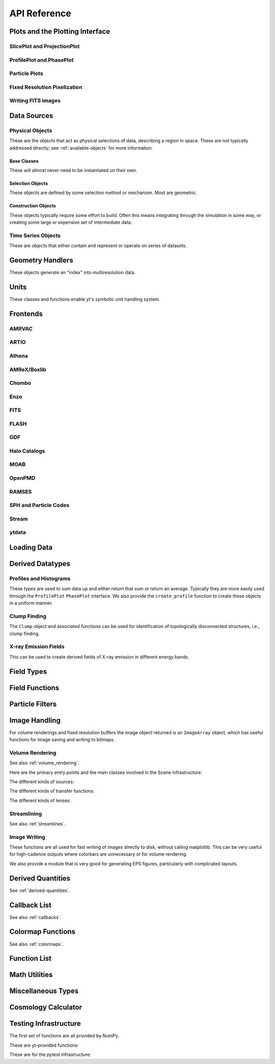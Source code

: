 .. _api-reference:

API Reference
=============

Plots and the Plotting Interface
--------------------------------

SlicePlot and ProjectionPlot
^^^^^^^^^^^^^^^^^^^^^^^^^^^^

.. autosummary::

   ~yt.visualization.plot_window.SlicePlot
   ~yt.visualization.plot_window.AxisAlignedSlicePlot
   ~yt.visualization.plot_window.OffAxisSlicePlot
   ~yt.visualization.plot_window.ProjectionPlot
   ~yt.visualization.plot_window.OffAxisProjectionPlot
   ~yt.visualization.plot_window.WindowPlotMPL
   ~yt.visualization.plot_window.PlotWindow
   ~yt.visualization.plot_window.plot_2d

ProfilePlot and PhasePlot
^^^^^^^^^^^^^^^^^^^^^^^^^

.. autosummary::

   ~yt.visualization.profile_plotter.ProfilePlot
   ~yt.visualization.profile_plotter.PhasePlot
   ~yt.visualization.profile_plotter.PhasePlotMPL

Particle Plots
^^^^^^^^^^^^^^

.. autosummary::

   ~yt.visualization.particle_plots.ParticleProjectionPlot
   ~yt.visualization.particle_plots.ParticlePhasePlot
   ~yt.visualization.particle_plots.ParticlePlot

Fixed Resolution Pixelization
^^^^^^^^^^^^^^^^^^^^^^^^^^^^^

.. autosummary::

   ~yt.visualization.fixed_resolution.FixedResolutionBuffer
   ~yt.visualization.fixed_resolution.ParticleImageBuffer
   ~yt.visualization.fixed_resolution.CylindricalFixedResolutionBuffer
   ~yt.visualization.fixed_resolution.OffAxisProjectionFixedResolutionBuffer

Writing FITS images
^^^^^^^^^^^^^^^^^^^

.. autosummary::

   ~yt.visualization.fits_image.FITSImageData
   ~yt.visualization.fits_image.FITSSlice
   ~yt.visualization.fits_image.FITSProjection
   ~yt.visualization.fits_image.FITSOffAxisSlice
   ~yt.visualization.fits_image.FITSOffAxisProjection

Data Sources
------------

.. _physical-object-api:

Physical Objects
^^^^^^^^^^^^^^^^

These are the objects that act as physical selections of data, describing a
region in space.  These are not typically addressed directly; see
:ref:`available-objects` for more information.

Base Classes
++++++++++++

These will almost never need to be instantiated on their own.

.. autosummary::

   ~yt.data_objects.data_containers.YTDataContainer
   ~yt.data_objects.data_containers.YTSelectionContainer
   ~yt.data_objects.data_containers.YTSelectionContainer0D
   ~yt.data_objects.data_containers.YTSelectionContainer1D
   ~yt.data_objects.data_containers.YTSelectionContainer2D
   ~yt.data_objects.data_containers.YTSelectionContainer3D

Selection Objects
+++++++++++++++++

These objects are defined by some selection method or mechanism.  Most are
geometric.

.. autosummary::

   ~yt.data_objects.selection_data_containers.YTPoint
   ~yt.data_objects.selection_data_containers.YTOrthoRay
   ~yt.data_objects.selection_data_containers.YTRay
   ~yt.data_objects.selection_data_containers.YTSlice
   ~yt.data_objects.selection_data_containers.YTCuttingPlane
   ~yt.data_objects.selection_data_containers.YTDisk
   ~yt.data_objects.selection_data_containers.YTRegion
   ~yt.data_objects.selection_data_containers.YTDataCollection
   ~yt.data_objects.selection_data_containers.YTSphere
   ~yt.data_objects.selection_data_containers.YTEllipsoid
   ~yt.data_objects.selection_data_containers.YTCutRegion
   ~yt.data_objects.grid_patch.AMRGridPatch

Construction Objects
++++++++++++++++++++

These objects typically require some effort to build.  Often this means
integrating through the simulation in some way, or creating some large or
expensive set of intermediate data.

.. autosummary::

   ~yt.data_objects.construction_data_containers.YTStreamline
   ~yt.data_objects.construction_data_containers.YTQuadTreeProj
   ~yt.data_objects.construction_data_containers.YTCoveringGrid
   ~yt.data_objects.construction_data_containers.YTArbitraryGrid
   ~yt.data_objects.construction_data_containers.YTSmoothedCoveringGrid
   ~yt.data_objects.construction_data_containers.YTSurface

Time Series Objects
^^^^^^^^^^^^^^^^^^^

These are objects that either contain and represent or operate on series of
datasets.

.. autosummary::

   ~yt.data_objects.time_series.DatasetSeries
   ~yt.data_objects.time_series.DatasetSeriesObject
   ~yt.data_objects.time_series.TimeSeriesQuantitiesContainer
   ~yt.data_objects.time_series.AnalysisTaskProxy
   ~yt.data_objects.particle_trajectories.ParticleTrajectories

Geometry Handlers
-----------------

These objects generate an "index" into multiresolution data.

.. autosummary::

   ~yt.geometry.geometry_handler.Index
   ~yt.geometry.grid_geometry_handler.GridIndex
   ~yt.geometry.oct_geometry_handler.OctreeIndex
   ~yt.geometry.particle_geometry_handler.ParticleIndex
   ~yt.geometry.unstructured_mesh_handler.UnstructuredIndex

Units
-----

These classes and functions enable yt's symbolic unit handling system.

.. autosummary::

   yt.data_objects.static_output.Dataset.arr
   yt.data_objects.static_output.Dataset.quan
   ~yt.units.unit_object.define_unit
   ~yt.units.unit_object.Unit
   ~yt.units.unit_registry.UnitRegistry
   ~yt.units.unit_systems.UnitSystem
   ~yt.units.yt_array.YTArray
   ~yt.units.yt_array.YTQuantity
   ~yt.units.yt_array.uconcatenate
   ~yt.units.yt_array.uintersect1d
   ~yt.units.yt_array.uunion1d
   ~yt.units.yt_array.unorm
   ~yt.units.yt_array.udot
   ~yt.units.yt_array.uvstack
   ~yt.units.yt_array.uhstack
   ~yt.units.yt_array.ustack
   ~yt.units.yt_array.display_ytarray

Frontends
---------

.. autosummary::

AMRVAC
^^^^^^

.. autosummary::

   ~yt.frontends.amrvac.data_structures.AMRVACGrid
   ~yt.frontends.amrvac.data_structures.AMRVACHierarchy
   ~yt.frontends.amrvac.data_structures.AMRVACDataset
   ~yt.frontends.amrvac.fields.AMRVACFieldInfo
   ~yt.frontends.amrvac.io.AMRVACIOHandler
   ~yt.frontends.amrvac.io.read_amrvac_namelist

ARTIO
^^^^^

.. autosummary::

   ~yt.frontends.artio.data_structures.ARTIOIndex
   ~yt.frontends.artio.data_structures.ARTIOOctreeSubset
   ~yt.frontends.artio.data_structures.ARTIORootMeshSubset
   ~yt.frontends.artio.data_structures.ARTIODataset
   ~yt.frontends.artio.definitions.ARTIOconstants
   ~yt.frontends.artio.fields.ARTIOFieldInfo
   ~yt.frontends.artio.io.IOHandlerARTIO


Athena
^^^^^^

.. autosummary::

   ~yt.frontends.athena.data_structures.AthenaGrid
   ~yt.frontends.athena.data_structures.AthenaHierarchy
   ~yt.frontends.athena.data_structures.AthenaDataset
   ~yt.frontends.athena.fields.AthenaFieldInfo
   ~yt.frontends.athena.io.IOHandlerAthena

AMReX/Boxlib
^^^^^^^^^^^^

.. autosummary::

   ~yt.frontends.boxlib.data_structures.BoxlibGrid
   ~yt.frontends.boxlib.data_structures.BoxlibHierarchy
   ~yt.frontends.boxlib.data_structures.BoxlibDataset
   ~yt.frontends.boxlib.data_structures.CastroDataset
   ~yt.frontends.boxlib.data_structures.MaestroDataset
   ~yt.frontends.boxlib.data_structures.NyxHierarchy
   ~yt.frontends.boxlib.data_structures.NyxDataset
   ~yt.frontends.boxlib.data_structures.OrionHierarchy
   ~yt.frontends.boxlib.data_structures.OrionDataset
   ~yt.frontends.boxlib.fields.BoxlibFieldInfo
   ~yt.frontends.boxlib.io.IOHandlerBoxlib
   ~yt.frontends.boxlib.io.IOHandlerOrion

Chombo
^^^^^^

.. autosummary::

   ~yt.frontends.chombo.data_structures.ChomboGrid
   ~yt.frontends.chombo.data_structures.ChomboHierarchy
   ~yt.frontends.chombo.data_structures.ChomboDataset
   ~yt.frontends.chombo.data_structures.Orion2Hierarchy
   ~yt.frontends.chombo.data_structures.Orion2Dataset
   ~yt.frontends.chombo.io.IOHandlerChomboHDF5
   ~yt.frontends.chombo.io.IOHandlerOrion2HDF5

Enzo
^^^^

.. autosummary::

   ~yt.frontends.enzo.answer_testing_support.ShockTubeTest
   ~yt.frontends.enzo.data_structures.EnzoGrid
   ~yt.frontends.enzo.data_structures.EnzoGridGZ
   ~yt.frontends.enzo.data_structures.EnzoGridInMemory
   ~yt.frontends.enzo.data_structures.EnzoHierarchy1D
   ~yt.frontends.enzo.data_structures.EnzoHierarchy2D
   ~yt.frontends.enzo.data_structures.EnzoHierarchy
   ~yt.frontends.enzo.data_structures.EnzoHierarchyInMemory
   ~yt.frontends.enzo.data_structures.EnzoDatasetInMemory
   ~yt.frontends.enzo.data_structures.EnzoDataset
   ~yt.frontends.enzo.fields.EnzoFieldInfo
   ~yt.frontends.enzo.io.IOHandlerInMemory
   ~yt.frontends.enzo.io.IOHandlerPacked1D
   ~yt.frontends.enzo.io.IOHandlerPacked2D
   ~yt.frontends.enzo.io.IOHandlerPackedHDF5
   ~yt.frontends.enzo.io.IOHandlerPackedHDF5GhostZones
   ~yt.frontends.enzo.simulation_handling.EnzoCosmology
   ~yt.frontends.enzo.simulation_handling.EnzoSimulation

FITS
^^^^

.. autosummary::

   ~yt.frontends.fits.data_structures.FITSGrid
   ~yt.frontends.fits.data_structures.FITSHierarchy
   ~yt.frontends.fits.data_structures.FITSDataset
   ~yt.frontends.fits.fields.FITSFieldInfo
   ~yt.frontends.fits.io.IOHandlerFITS

FLASH
^^^^^

.. autosummary::

   ~yt.frontends.flash.data_structures.FLASHGrid
   ~yt.frontends.flash.data_structures.FLASHHierarchy
   ~yt.frontends.flash.data_structures.FLASHDataset
   ~yt.frontends.flash.fields.FLASHFieldInfo
   ~yt.frontends.flash.io.IOHandlerFLASH

GDF
^^^

.. autosummary::

   ~yt.frontends.gdf.data_structures.GDFGrid
   ~yt.frontends.gdf.data_structures.GDFHierarchy
   ~yt.frontends.gdf.data_structures.GDFDataset
   ~yt.frontends.gdf.io.IOHandlerGDFHDF5

Halo Catalogs
^^^^^^^^^^^^^

.. autosummary::

   ~yt.frontends.ahf.data_structures.AHFHalosDataset
   ~yt.frontends.ahf.fields.AHFHalosFieldInfo
   ~yt.frontends.ahf.io.IOHandlerAHFHalos
   ~yt.frontends.gadget_fof.data_structures.GadgetFOFDataset
   ~yt.frontends.gadget_fof.data_structures.GadgetFOFHDF5File
   ~yt.frontends.gadget_fof.data_structures.GadgetFOFHaloDataset
   ~yt.frontends.gadget_fof.io.IOHandlerGadgetFOFHDF5
   ~yt.frontends.gadget_fof.io.IOHandlerGadgetFOFHaloHDF5
   ~yt.frontends.gadget_fof.fields.GadgetFOFFieldInfo
   ~yt.frontends.gadget_fof.fields.GadgetFOFHaloFieldInfo
   ~yt.frontends.halo_catalog.data_structures.YTHaloCatalogFile
   ~yt.frontends.halo_catalog.data_structures.YTHaloCatalogDataset
   ~yt.frontends.halo_catalog.fields.YTHaloCatalogFieldInfo
   ~yt.frontends.halo_catalog.io.IOHandlerYTHaloCatalog
   ~yt.frontends.owls_subfind.data_structures.OWLSSubfindParticleIndex
   ~yt.frontends.owls_subfind.data_structures.OWLSSubfindHDF5File
   ~yt.frontends.owls_subfind.data_structures.OWLSSubfindDataset
   ~yt.frontends.owls_subfind.fields.OWLSSubfindFieldInfo
   ~yt.frontends.owls_subfind.io.IOHandlerOWLSSubfindHDF5
   ~yt.frontends.rockstar.data_structures.RockstarBinaryFile
   ~yt.frontends.rockstar.data_structures.RockstarDataset
   ~yt.frontends.rockstar.fields.RockstarFieldInfo
   ~yt.frontends.rockstar.io.IOHandlerRockstarBinary

MOAB
^^^^

.. autosummary::

   ~yt.frontends.moab.data_structures.MoabHex8Hierarchy
   ~yt.frontends.moab.data_structures.MoabHex8Mesh
   ~yt.frontends.moab.data_structures.MoabHex8Dataset
   ~yt.frontends.moab.data_structures.PyneHex8Mesh
   ~yt.frontends.moab.data_structures.PyneMeshHex8Hierarchy
   ~yt.frontends.moab.data_structures.PyneMoabHex8Dataset
   ~yt.frontends.moab.io.IOHandlerMoabH5MHex8
   ~yt.frontends.moab.io.IOHandlerMoabPyneHex8

OpenPMD
^^^^^^^

.. autosummary::

   ~yt.frontends.open_pmd.data_structures.OpenPMDGrid
   ~yt.frontends.open_pmd.data_structures.OpenPMDHierarchy
   ~yt.frontends.open_pmd.data_structures.OpenPMDDataset
   ~yt.frontends.open_pmd.fields.OpenPMDFieldInfo
   ~yt.frontends.open_pmd.io.IOHandlerOpenPMDHDF5
   ~yt.frontends.open_pmd.misc.parse_unit_dimension
   ~yt.frontends.open_pmd.misc.is_const_component
   ~yt.frontends.open_pmd.misc.get_component

RAMSES
^^^^^^

.. autosummary::

   ~yt.frontends.ramses.data_structures.RAMSESDomainFile
   ~yt.frontends.ramses.data_structures.RAMSESDomainSubset
   ~yt.frontends.ramses.data_structures.RAMSESIndex
   ~yt.frontends.ramses.data_structures.RAMSESDataset
   ~yt.frontends.ramses.fields.RAMSESFieldInfo
   ~yt.frontends.ramses.io.IOHandlerRAMSES

SPH and Particle Codes
^^^^^^^^^^^^^^^^^^^^^^

.. autosummary::

   ~yt.frontends.gadget.data_structures.GadgetBinaryFile
   ~yt.frontends.gadget.data_structures.GadgetHDF5Dataset
   ~yt.frontends.gadget.data_structures.GadgetDataset
   ~yt.frontends.http_stream.data_structures.HTTPParticleFile
   ~yt.frontends.http_stream.data_structures.HTTPStreamDataset
   ~yt.frontends.owls.data_structures.OWLSDataset
   ~yt.frontends.sph.data_structures.ParticleDataset
   ~yt.frontends.tipsy.data_structures.TipsyFile
   ~yt.frontends.tipsy.data_structures.TipsyDataset
   ~yt.frontends.sph.fields.SPHFieldInfo
   ~yt.frontends.gadget.io.IOHandlerGadgetBinary
   ~yt.frontends.gadget.io.IOHandlerGadgetHDF5
   ~yt.frontends.http_stream.io.IOHandlerHTTPStream
   ~yt.frontends.owls.io.IOHandlerOWLS
   ~yt.frontends.tipsy.io.IOHandlerTipsyBinary

Stream
^^^^^^

.. autosummary::

   ~yt.frontends.stream.data_structures.StreamDictFieldHandler
   ~yt.frontends.stream.data_structures.StreamGrid
   ~yt.frontends.stream.data_structures.StreamHandler
   ~yt.frontends.stream.data_structures.StreamHexahedralHierarchy
   ~yt.frontends.stream.data_structures.StreamHexahedralMesh
   ~yt.frontends.stream.data_structures.StreamHexahedralDataset
   ~yt.frontends.stream.data_structures.StreamHierarchy
   ~yt.frontends.stream.data_structures.StreamOctreeHandler
   ~yt.frontends.stream.data_structures.StreamOctreeDataset
   ~yt.frontends.stream.data_structures.StreamOctreeSubset
   ~yt.frontends.stream.data_structures.StreamParticleFile
   ~yt.frontends.stream.data_structures.StreamParticleIndex
   ~yt.frontends.stream.data_structures.StreamParticlesDataset
   ~yt.frontends.stream.data_structures.StreamDataset
   ~yt.frontends.stream.fields.StreamFieldInfo
   ~yt.frontends.stream.io.IOHandlerStream
   ~yt.frontends.stream.io.IOHandlerStreamHexahedral
   ~yt.frontends.stream.io.IOHandlerStreamOctree
   ~yt.frontends.stream.io.StreamParticleIOHandler

ytdata
^^^^^^

.. autosummary::

   ~yt.frontends.ytdata.data_structures.YTDataContainerDataset
   ~yt.frontends.ytdata.data_structures.YTSpatialPlotDataset
   ~yt.frontends.ytdata.data_structures.YTGridDataset
   ~yt.frontends.ytdata.data_structures.YTGridHierarchy
   ~yt.frontends.ytdata.data_structures.YTGrid
   ~yt.frontends.ytdata.data_structures.YTNonspatialDataset
   ~yt.frontends.ytdata.data_structures.YTNonspatialHierarchy
   ~yt.frontends.ytdata.data_structures.YTNonspatialGrid
   ~yt.frontends.ytdata.data_structures.YTProfileDataset
   ~yt.frontends.ytdata.data_structures.YTClumpTreeDataset
   ~yt.frontends.ytdata.data_structures.YTClumpContainer
   ~yt.frontends.ytdata.fields.YTDataContainerFieldInfo
   ~yt.frontends.ytdata.fields.YTGridFieldInfo
   ~yt.frontends.ytdata.io.IOHandlerYTDataContainerHDF5
   ~yt.frontends.ytdata.io.IOHandlerYTGridHDF5
   ~yt.frontends.ytdata.io.IOHandlerYTSpatialPlotHDF5
   ~yt.frontends.ytdata.io.IOHandlerYTNonspatialhdf5

Loading Data
------------

.. autosummary::

   ~yt.loaders.load
   ~yt.loaders.simulation
   ~yt.loaders.load_uniform_grid
   ~yt.loaders.load_amr_grids
   ~yt.loaders.load_particles
   ~yt.loaders.load_octree
   ~yt.loaders.load_hexahedral_mesh
   ~yt.loaders.load_unstructured_mesh
   ~yt.loaders.load_sample

Derived Datatypes
-----------------

Profiles and Histograms
^^^^^^^^^^^^^^^^^^^^^^^

These types are used to sum data up and either return that sum or return an
average.  Typically they are more easily used through the ``ProfilePlot``
``PhasePlot`` interface. We also provide the ``create_profile`` function
to create these objects in a uniform manner.


.. autosummary::

   ~yt.data_objects.profiles.ProfileND
   ~yt.data_objects.profiles.Profile1D
   ~yt.data_objects.profiles.Profile2D
   ~yt.data_objects.profiles.Profile3D
   ~yt.data_objects.profiles.ParticleProfile
   ~yt.data_objects.profiles.create_profile

.. _clump_finding_ref:

Clump Finding
^^^^^^^^^^^^^

The ``Clump`` object and associated functions can be used for identification
of topologically disconnected structures, i.e., clump finding.

.. autosummary::

   ~yt.data_objects.level_sets.clump_handling.Clump
   ~yt.data_objects.level_sets.clump_handling.Clump.add_info_item
   ~yt.data_objects.level_sets.clump_handling.Clump.add_validator
   ~yt.data_objects.level_sets.clump_handling.Clump.save_as_dataset
   ~yt.data_objects.level_sets.clump_handling.find_clumps
   ~yt.data_objects.level_sets.clump_info_items.add_clump_info
   ~yt.data_objects.level_sets.clump_validators.add_validator

X-ray Emission Fields
^^^^^^^^^^^^^^^^^^^^^

This can be used to create derived fields of X-ray emission in
different energy bands.

.. autosummary::

   ~yt.fields.xray_emission_fields.XrayEmissivityIntegrator
   ~yt.fields.xray_emission_fields.add_xray_emissivity_field

Field Types
-----------

.. autosummary::

   ~yt.fields.field_info_container.FieldInfoContainer
   ~yt.fields.derived_field.DerivedField
   ~yt.fields.derived_field.ValidateDataField
   ~yt.fields.derived_field.ValidateGridType
   ~yt.fields.derived_field.ValidateParameter
   ~yt.fields.derived_field.ValidateProperty
   ~yt.fields.derived_field.ValidateSpatial

Field Functions
---------------

.. autosummary::

   ~yt.fields.field_info_container.FieldInfoContainer.add_field
   ~yt.data_objects.static_output.Dataset.add_field


Particle Filters
----------------

.. autosummary::

   ~yt.data_objects.particle_filters.add_particle_filter
   ~yt.data_objects.particle_filters.particle_filter

Image Handling
--------------

For volume renderings and fixed resolution buffers the image object returned is
an ``ImageArray`` object, which has useful functions for image saving and
writing to bitmaps.

.. autosummary::

   ~yt.data_objects.image_array.ImageArray

Volume Rendering
^^^^^^^^^^^^^^^^

See also :ref:`volume_rendering`.

Here are the primary entry points and the main classes involved in the
Scene infrastructure:

.. autosummary::

   ~yt.visualization.volume_rendering.volume_rendering.volume_render
   ~yt.visualization.volume_rendering.volume_rendering.create_scene
   ~yt.visualization.volume_rendering.off_axis_projection.off_axis_projection
   ~yt.visualization.volume_rendering.scene.Scene
   ~yt.visualization.volume_rendering.camera.Camera
   ~yt.utilities.amr_kdtree.amr_kdtree.AMRKDTree

The different kinds of sources:

.. autosummary::

   ~yt.visualization.volume_rendering.render_source.RenderSource
   ~yt.visualization.volume_rendering.render_source.VolumeSource
   ~yt.visualization.volume_rendering.render_source.PointSource
   ~yt.visualization.volume_rendering.render_source.LineSource
   ~yt.visualization.volume_rendering.render_source.BoxSource
   ~yt.visualization.volume_rendering.render_source.GridSource
   ~yt.visualization.volume_rendering.render_source.CoordinateVectorSource
   ~yt.visualization.volume_rendering.render_source.MeshSource

The different kinds of transfer functions:

.. autosummary::

   ~yt.visualization.volume_rendering.transfer_functions.TransferFunction
   ~yt.visualization.volume_rendering.transfer_functions.ColorTransferFunction
   ~yt.visualization.volume_rendering.transfer_functions.ProjectionTransferFunction
   ~yt.visualization.volume_rendering.transfer_functions.PlanckTransferFunction
   ~yt.visualization.volume_rendering.transfer_functions.MultiVariateTransferFunction
   ~yt.visualization.volume_rendering.transfer_function_helper.TransferFunctionHelper

The different kinds of lenses:

.. autosummary::

   ~yt.visualization.volume_rendering.lens.Lens
   ~yt.visualization.volume_rendering.lens.PlaneParallelLens
   ~yt.visualization.volume_rendering.lens.PerspectiveLens
   ~yt.visualization.volume_rendering.lens.StereoPerspectiveLens
   ~yt.visualization.volume_rendering.lens.FisheyeLens
   ~yt.visualization.volume_rendering.lens.SphericalLens
   ~yt.visualization.volume_rendering.lens.StereoSphericalLens

Streamlining
^^^^^^^^^^^^

See also :ref:`streamlines`.


.. autosummary::

   ~yt.visualization.streamlines.Streamlines

Image Writing
^^^^^^^^^^^^^

These functions are all used for fast writing of images directly to disk,
without calling matplotlib.  This can be very useful for high-cadence outputs
where colorbars are unnecessary or for volume rendering.


.. autosummary::

   ~yt.visualization.image_writer.multi_image_composite
   ~yt.visualization.image_writer.write_bitmap
   ~yt.visualization.image_writer.write_projection
   ~yt.visualization.image_writer.write_image
   ~yt.visualization.image_writer.map_to_colors
   ~yt.visualization.image_writer.strip_colormap_data
   ~yt.visualization.image_writer.splat_points
   ~yt.visualization.image_writer.scale_image

We also provide a module that is very good for generating EPS figures,
particularly with complicated layouts.

.. autosummary::

   ~yt.visualization.eps_writer.DualEPS
   ~yt.visualization.eps_writer.single_plot
   ~yt.visualization.eps_writer.multiplot
   ~yt.visualization.eps_writer.multiplot_yt
   ~yt.visualization.eps_writer.return_cmap
   ~yt.visualization.eps_writer.return_colormap

.. _derived-quantities-api:

Derived Quantities
------------------

See :ref:`derived-quantities`.


.. autosummary::

   ~yt.data_objects.derived_quantities.DerivedQuantity
   ~yt.data_objects.derived_quantities.DerivedQuantityCollection
   ~yt.data_objects.derived_quantities.WeightedAverageQuantity
   ~yt.data_objects.derived_quantities.AngularMomentumVector
   ~yt.data_objects.derived_quantities.BulkVelocity
   ~yt.data_objects.derived_quantities.CenterOfMass
   ~yt.data_objects.derived_quantities.Extrema
   ~yt.data_objects.derived_quantities.MaxLocation
   ~yt.data_objects.derived_quantities.MinLocation
   ~yt.data_objects.derived_quantities.SpinParameter
   ~yt.data_objects.derived_quantities.TotalMass
   ~yt.data_objects.derived_quantities.TotalQuantity
   ~yt.data_objects.derived_quantities.WeightedAverageQuantity
   ~yt.data_objects.derived_quantities.WeightedVariance

.. _callback-api:

Callback List
-------------


See also :ref:`callbacks`.

.. autosummary::

   ~yt.visualization.plot_window.PWViewerMPL.annotate_clear
   ~yt.visualization.plot_window.PWViewerMPL.clear_annotations
   ~yt.visualization.plot_modifications.ArrowCallback
   ~yt.visualization.plot_modifications.CellEdgesCallback
   ~yt.visualization.plot_modifications.ClumpContourCallback
   ~yt.visualization.plot_modifications.ContourCallback
   ~yt.visualization.plot_modifications.CuttingQuiverCallback
   ~yt.visualization.plot_modifications.GridBoundaryCallback
   ~yt.visualization.plot_modifications.HaloCatalogCallback
   ~yt.visualization.plot_modifications.ImageLineCallback
   ~yt.visualization.plot_modifications.LinePlotCallback
   ~yt.visualization.plot_modifications.MagFieldCallback
   ~yt.visualization.plot_modifications.MarkerAnnotateCallback
   ~yt.visualization.plot_modifications.ParticleCallback
   ~yt.visualization.plot_modifications.PointAnnotateCallback
   ~yt.visualization.plot_modifications.QuiverCallback
   ~yt.visualization.plot_modifications.RayCallback
   ~yt.visualization.plot_modifications.ScaleCallback
   ~yt.visualization.plot_modifications.SphereCallback
   ~yt.visualization.plot_modifications.StreamlineCallback
   ~yt.visualization.plot_modifications.TextLabelCallback
   ~yt.visualization.plot_modifications.TimestampCallback
   ~yt.visualization.plot_modifications.TitleCallback
   ~yt.visualization.plot_modifications.TriangleFacetsCallback
   ~yt.visualization.plot_modifications.VelocityCallback

Colormap Functions
------------------


See also :ref:`colormaps`.

.. autosummary::

   ~yt.visualization.color_maps.add_cmap
   ~yt.visualization.color_maps.add_colormap
   ~yt.visualization.color_maps.make_colormap
   ~yt.visualization.color_maps.show_colormaps

Function List
-------------


.. autosummary::

   ~yt.frontends.ytdata.utilities.save_as_dataset
   ~yt.data_objects.static_output.Dataset.all_data
   ~yt.data_objects.static_output.Dataset.box
   ~yt.funcs.enable_plugins
   ~yt.funcs.get_pbar
   ~yt.funcs.humanize_time
   ~yt.funcs.insert_ipython
   ~yt.funcs.is_root
   ~yt.funcs.is_sequence
   ~yt.funcs.iter_fields
   ~yt.funcs.just_one
   ~yt.funcs.only_on_root
   ~yt.funcs.paste_traceback
   ~yt.funcs.pdb_run
   ~yt.funcs.print_tb
   ~yt.funcs.rootonly
   ~yt.funcs.time_execution
   ~yt.data_objects.level_sets.contour_finder.identify_contours
   ~yt.utilities.parallel_tools.parallel_analysis_interface.enable_parallelism
   ~yt.utilities.parallel_tools.parallel_analysis_interface.parallel_blocking_call
   ~yt.utilities.parallel_tools.parallel_analysis_interface.parallel_objects
   ~yt.utilities.parallel_tools.parallel_analysis_interface.parallel_passthrough
   ~yt.utilities.parallel_tools.parallel_analysis_interface.parallel_root_only
   ~yt.utilities.parallel_tools.parallel_analysis_interface.parallel_simple_proxy
   ~yt.data_objects.data_containers.YTDataContainer.get_field_parameter
   ~yt.data_objects.data_containers.YTDataContainer.set_field_parameter

Math Utilities
--------------


.. autosummary::

   ~yt.utilities.math_utils.periodic_position
   ~yt.utilities.math_utils.periodic_dist
   ~yt.utilities.math_utils.euclidean_dist
   ~yt.utilities.math_utils.rotate_vector_3D
   ~yt.utilities.math_utils.modify_reference_frame
   ~yt.utilities.math_utils.compute_rotational_velocity
   ~yt.utilities.math_utils.compute_parallel_velocity
   ~yt.utilities.math_utils.compute_radial_velocity
   ~yt.utilities.math_utils.compute_cylindrical_radius
   ~yt.utilities.math_utils.ortho_find
   ~yt.utilities.math_utils.quartiles
   ~yt.utilities.math_utils.get_rotation_matrix
   ~yt.utilities.math_utils.get_sph_r
   ~yt.utilities.math_utils.resize_vector
   ~yt.utilities.math_utils.get_sph_theta
   ~yt.utilities.math_utils.get_sph_phi
   ~yt.utilities.math_utils.get_cyl_r
   ~yt.utilities.math_utils.get_cyl_z
   ~yt.utilities.math_utils.get_cyl_theta
   ~yt.utilities.math_utils.get_cyl_r_component
   ~yt.utilities.math_utils.get_cyl_theta_component
   ~yt.utilities.math_utils.get_cyl_z_component
   ~yt.utilities.math_utils.get_sph_r_component
   ~yt.utilities.math_utils.get_sph_phi_component
   ~yt.utilities.math_utils.get_sph_theta_component


Miscellaneous Types
-------------------


.. autosummary::

   ~yt.config.YTConfigParser
   ~yt.utilities.parameter_file_storage.ParameterFileStore
   ~yt.utilities.parallel_tools.parallel_analysis_interface.ObjectIterator
   ~yt.utilities.parallel_tools.parallel_analysis_interface.ParallelAnalysisInterface
   ~yt.utilities.parallel_tools.parallel_analysis_interface.ParallelObjectIterator

.. _cosmology-calculator-ref:

Cosmology Calculator
--------------------

.. autosummary::

   ~yt.utilities.cosmology.Cosmology
   ~yt.utilities.cosmology.Cosmology.hubble_distance
   ~yt.utilities.cosmology.Cosmology.comoving_radial_distance
   ~yt.utilities.cosmology.Cosmology.comoving_transverse_distance
   ~yt.utilities.cosmology.Cosmology.comoving_volume
   ~yt.utilities.cosmology.Cosmology.angular_diameter_distance
   ~yt.utilities.cosmology.Cosmology.angular_scale
   ~yt.utilities.cosmology.Cosmology.luminosity_distance
   ~yt.utilities.cosmology.Cosmology.lookback_time
   ~yt.utilities.cosmology.Cosmology.hubble_time
   ~yt.utilities.cosmology.Cosmology.critical_density
   ~yt.utilities.cosmology.Cosmology.hubble_parameter
   ~yt.utilities.cosmology.Cosmology.expansion_factor
   ~yt.utilities.cosmology.Cosmology.z_from_t
   ~yt.utilities.cosmology.Cosmology.t_from_z
   ~yt.utilities.cosmology.Cosmology.get_dark_factor

Testing Infrastructure
----------------------

The first set of functions are all provided by NumPy.

.. autosummary::

   ~yt.testing.assert_array_equal
   ~yt.testing.assert_almost_equal
   ~yt.testing.assert_approx_equal
   ~yt.testing.assert_array_almost_equal
   ~yt.testing.assert_equal
   ~yt.testing.assert_array_less
   ~yt.testing.assert_string_equal
   ~yt.testing.assert_array_almost_equal_nulp
   ~yt.testing.assert_allclose
   ~yt.testing.assert_raises

These are yt-provided functions:

.. autosummary::

   ~yt.testing.assert_rel_equal
   ~yt.testing.amrspace
   ~yt.testing.fake_random_ds
   ~yt.testing.expand_keywords

These are for the pytest infrastructure:

.. autosummary::

    ~conftest.tempdir
    ~conftest.answer_file
    ~conftest.hashing
    ~yt.utilities.answer_testing.answer_tests.grid_hierarchy
    ~yt.utilities.answer_testing.answer_tests.parentage_relationships
    ~yt.utilities.answer_testing.answer_tests.grid_values
    ~yt.utilities.answer_testing.answer_tests.projection_values
    ~yt.utilities.answer_testing.answer_tests.field_values
    ~yt.utilities.answer_testing.answer_tests.pixelized_projection_values
    ~yt.utilities.answer_testing.answer_tests.simulated_halo_mass_function
    ~yt.utilities.answer_testing.answer_tests.analytic_halo_mass_function
    ~yt.utilities.answer_testing.answer_tests.small_patch_amr
    ~yt.utilities.answer_testing.answer_tests.big_patch_amr
    ~yt.utilities.answer_testing.answer_tests.generic_array
    ~yt.utilities.answer_testing.answer_tests.sph_answer
    ~yt.utilities.answer_testing.answer_tests.get_field_size_and_mean
    ~yt.utilities.answer_testing.answer_tests.plot_window_attribute
    ~yt.utilities.answer_testing.answer_tests.phase_plot_attribute
    ~yt.utilities.answer_testing.answer_tests.generic_image
    ~yt.utilities.answer_testing.answer_tests.axial_pixelization
    ~yt.utilities.answer_testing.answer_tests.light_cone_projection
    ~yt.utilities.answer_testing.answer_tests.extract_connected_sets
    ~yt.utilities.answer_testing.answer_tests.VR_image_comparison
